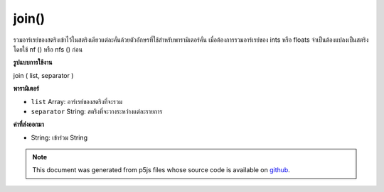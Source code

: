 .. raw:: html

	<script src="https://sketch.netpie.io/widget/p5-widget.js"></script>

join()
======

รวมอาร์เรย์ของสตริงเข้าไว้ในสตริงเดียวแต่ละคั่นด้วยตัวอักษรที่ใช้สำหรับพารามิเตอร์คั่น เมื่อต้องการรวมอาร์เรย์ของ ints หรือ floats จำเป็นต้องแปลงเป็นสตริงโดยใช้ nf () หรือ nfs () ก่อน

.. Combines an array of Strings into one String, each separated by the
.. character(s) used for the separator parameter. To join arrays of ints or
.. floats, it's necessary to first convert them to Strings using nf() or
.. nfs().
**รูปแบบการใช้งาน**

join ( list, separator )

**พารามิเตอร์**

- ``list``  Array: อาร์เรย์ของสตริงที่จะรวม

- ``separator``  String: สตริงที่จะวางระหว่างแต่ละรายการ

.. ``list``  Array: array of Strings to be joined
.. ``separator``  String: String to be placed between each item

**ค่าที่ส่งออกมา**

- String: เข้าร่วม String

.. String: joined String

.. raw:: html

	<script type="text/p5" data-autoplay data-hide-sourcecode>
	var array = ["Hello", "world!"]
	var separator = " "
	var message = join(array, separator);
	text(message, 5, 50);

	</script>

	<br><br>

.. note:: This document was generated from p5js files whose source code is available on `github <https://github.com/processing/p5.js>`_.
